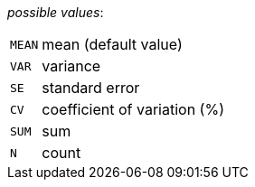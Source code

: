 // 3Worlds documentation for property dataTracker.StatisticalAggregates
// CAUTION: generated code - do not modify
// generated by Generator on Fri May 31 14:41:05 CEST 2019

_possible values_:

[horizontal]
`MEAN`:: mean (default value)
`VAR`:: variance
`SE`:: standard error
`CV`:: coefficient of variation (%)
`SUM`:: sum
`N`:: count

